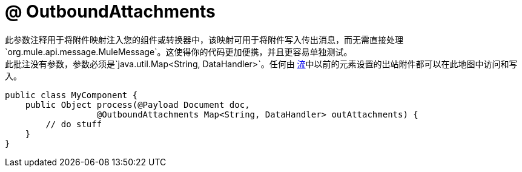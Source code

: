 =  @ OutboundAttachments
:keywords: annotations, custom java code

此参数注释用于将附件映射注入您的组件或转换器中，该映射可用于将附件写入传出消息，而无需直接处理`org.mule.api.message.MuleMessage`。这使得你的代码更加便携，并且更容易单独测试。 +
此批注没有参数，参数必须是`java.util.Map<String, DataHandler>`。任何由 link:/mule-user-guide/v/3.6/using-flows-for-service-orchestration[流]中以前的元素设置的出站附件都可以在此地图中访问和写入。

[source, java, linenums]
----
public class MyComponent {
    public Object process(@Payload Document doc,
                  @OutboundAttachments Map<String, DataHandler> outAttachments) {
        // do stuff
    }
}
----
